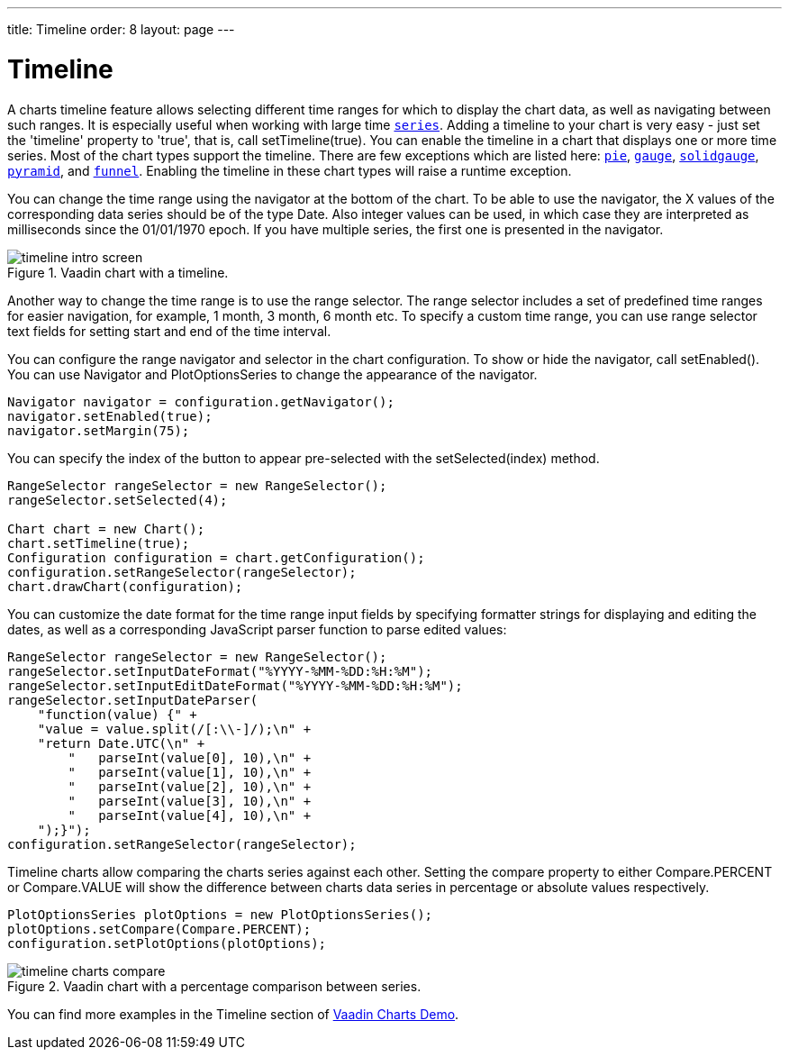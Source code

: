---
title: Timeline
order: 8
layout: page
---

[[charts.timeline]]
= Timeline

A charts timeline feature allows selecting different time ranges for which to display the chart data,
as well as navigating between such ranges. It is especially useful when working with large time
<<dummy/../../../charts/java-api/charts-basic-use#charts.basic-use.data, `series`>>.
Adding a timeline to your chart is very easy - just set the 'timeline' property to 'true',
that is, call [methodname]#setTimeline(true)#.
You can enable the timeline in a chart that displays one or more time series.
Most of the chart types support the timeline.
There are few exceptions which are listed here:
<<charts-charttypes#charts.charttypes.pie, `pie`>>,
<<charts-charttypes#charts.charttypes.gauge, `gauge`>>,
<<charts-charttypes#charts.charttypes.solidgauge, `solidgauge`>>,
<<charts-charttypes#charts.charttypes.funnel, `pyramid`>>, and
<<charts-charttypes#charts.charttypes.funnel, `funnel`>>.
Enabling the timeline in these chart types will raise a runtime exception.

You can change the time range using the navigator at the bottom of the chart.
To be able to use the navigator, the X values of the corresponding data series should be of the type [classname]#Date#.
Also integer values can be used, in which case they are interpreted as milliseconds since the 01/01/1970 epoch.
If you have multiple series, the first one is presented in the navigator.

[[figure.charts.timeline.timeline-intro]]
.Vaadin chart with a timeline.
image::img/timeline_intro_screen.png[]

Another way to change the time range is to use the range selector. The range selector includes
a set of predefined time ranges for easier navigation, for example, 1 month, 3 month, 6 month etc. To specify a custom time range, you can
use range selector text fields for setting start and end of the time interval.

You can configure the range navigator and selector in the chart configuration.
To show or hide the navigator, call [methodname]#setEnabled()#. You can use [classname]#Navigator# and
[classname]#PlotOptionsSeries# to change the appearance of the navigator.
[source, java]
----
Navigator navigator = configuration.getNavigator();
navigator.setEnabled(true);
navigator.setMargin(75);
----

You can specify the index of the button to appear pre-selected with the [methodname]#setSelected(index)# method.

[source, java]
----
RangeSelector rangeSelector = new RangeSelector();
rangeSelector.setSelected(4);

Chart chart = new Chart();
chart.setTimeline(true);
Configuration configuration = chart.getConfiguration();
configuration.setRangeSelector(rangeSelector);
chart.drawChart(configuration);
----
You can customize the date format for the time range input fields by specifying formatter strings
for displaying and editing the dates, as well as a corresponding JavaScript parser
function to parse edited values:

[source, java]
----
RangeSelector rangeSelector = new RangeSelector();
rangeSelector.setInputDateFormat("%YYYY-%MM-%DD:%H:%M");
rangeSelector.setInputEditDateFormat("%YYYY-%MM-%DD:%H:%M");
rangeSelector.setInputDateParser(
    "function(value) {" +
    "value = value.split(/[:\\-]/);\n" +
    "return Date.UTC(\n" +
        "   parseInt(value[0], 10),\n" +
        "   parseInt(value[1], 10),\n" +
        "   parseInt(value[2], 10),\n" +
        "   parseInt(value[3], 10),\n" +
        "   parseInt(value[4], 10),\n" +
    ");}");
configuration.setRangeSelector(rangeSelector);
----
Timeline charts allow comparing the charts series against each other.
Setting the compare property to either [constant]#Compare.PERCENT# or [constant]#Compare.VALUE# will show the difference between
charts data series in percentage or absolute values respectively.
[source, java]
----
PlotOptionsSeries plotOptions = new PlotOptionsSeries();
plotOptions.setCompare(Compare.PERCENT);
configuration.setPlotOptions(plotOptions);
----
[[figure.charts.timeline.timeline-compare]]
.Vaadin chart with a percentage comparison between series.
image::img/timeline_charts_compare.png[]

You can find more examples in the Timeline section of
https://demo.vaadin.com/charts/#CompareMultipleSeries[Vaadin Charts Demo].
